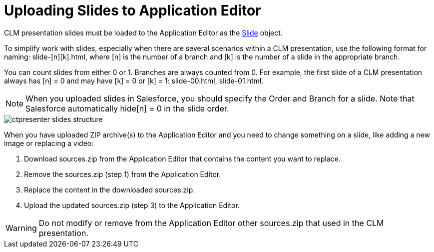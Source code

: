 = Uploading Slides to Application Editor

CLM presentation slides must be loaded to the Application Editor as the xref:ios/ct-presenter/about-ct-presenter/clm-scheme/clm-slide.adoc[Slide] object.

To simplify work with slides, especially when there are several scenarios within a CLM presentation, use the following format for naming: [.apiobject]#slide-[n][k].html#, where [.apiobject]#[n]# is the number of a branch and [.apiobject]#[k]# is the number of a slide in the appropriate branch.

You can count slides from either 0 or 1. Branches are always counted from 0. For example, the first slide of a CLM presentation always has [.apiobject]#[n] = 0# and may have [.apiobject]#[k] = 0# or [.apiobject]#[k] = 1: slide-00.html#, [.apiobject]#slide-01.html#.

NOTE: When you uploaded slides in Salesforce, you should specify the Order and Branch for a slide. Note that Salesforce automatically [.apiobject]#hide[n] = 0# in the slide order.

image::ctpresenter-slides-structure.png[]

When you have uploaded ZIP archive(s) to the Application Editor and you need to change something on a slide, like adding a new image or replacing a video:

. Download [.apiobject]#sources.zip# from the Application Editor that contains the content you want to replace.
. Remove the [.apiobject]#sources.zip# (step 1) from the Application Editor.
. Replace the content in the downloaded [.apiobject]#sources.zip#.
. Upload the updated [.apiobject]#sources.zip# (step 3) to the Application Editor.

WARNING: Do not modify or remove from the Application Editor other [.apiobject]#sources.zip# that used in the CLM presentation.

